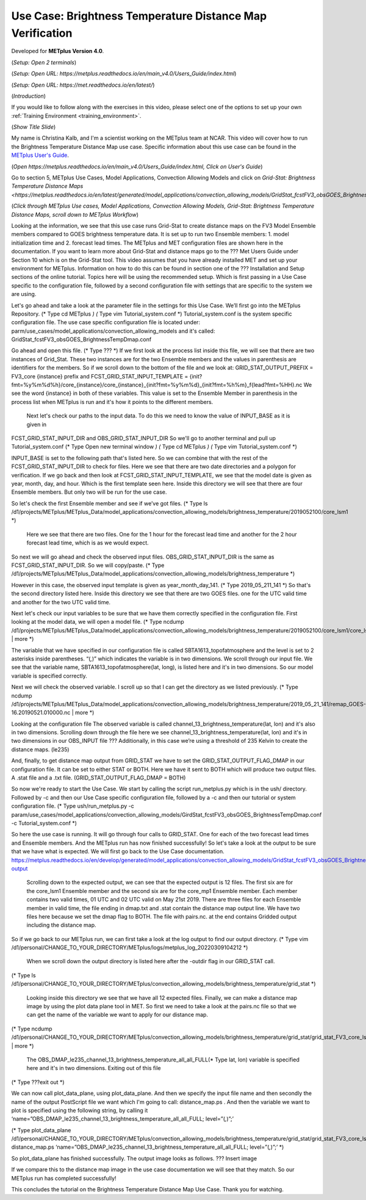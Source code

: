 .. _metplus_use_case_brightness_temperature_distance_map:

Use Case: Brightness Temperature Distance Map Verification
==========================================================

.. raw:: html

  <iframe width="560" height="315" src="https://www.youtube.com/embed/vKQwNBx7OmY" title="YouTube video player" frameborder="0" allow="accelerometer; autoplay; clipboard-write; encrypted-media; gyroscope; picture-in-picture" allowfullscreen></iframe>

Developed for **METplus Version 4.0**.

(*Setup: Open 2 terminals*)

(*Setup: Open URL: https://metplus.readthedocs.io/en/main_v4.0/Users_Guide/index.html*)

(*Setup: Open URL: https://met.readthedocs.io/en/latest/*)


(*Introduction*)

If you would like to follow along with the exercises in this video, please select one of the options to set up your own
:ref:`Training Environment <training_environment>`.

(*Show Title Slide*)

My name is Christina Kalb, and I'm a scientist working on the METplus team at NCAR.  This video will cover how to run the Brightness Temperature Distance Map use case.  
Specific information about this use case can be found in the `METplus User's Guide <https://metplus.readthedocs.io/en/main_v4.0/Users_Guide>`_. 

(*Open https://metplus.readthedocs.io/en/main_v4.0/Users_Guide/index.html, Click on User's Guide*)

Go to section 5, METplus Use Cases, Model Applications, Convection Allowing Models and click on `Grid-Stat: Brightness Temperature Distance Maps <https://metplus.readthedocs.io/en/latest/generated/model_applications/convection_allowing_models/GridStat_fcstFV3_obsGOES_BrightnessTempDmap.html>_`. 

(*Click through 
METplus Use cases, Model Applications, Convection Allowing Models, Grid-Stat: Brightness Temperature Distance Maps, scroll down to METplus Workflow*)

Looking at the information, we see that this use case runs Grid-Stat to create distance maps on the FV3 Model Ensemble members compared to GOES brightness temperature data. It is set up to run two Ensemble members: 
1. model initialization time and 
2. forecast lead times. 
The METplus and MET configuration files are shown here in the documentation. If you want to learn more about Grid-Stat and distance maps go to the ??? Met Users Guide under Section 10 which is on the Grid-Stat tool. This video assumes that you have already installed MET and set up your environment for METplus. Information on how to do this can be found in section one of the ??? Installation and Setup sections of the online tutorial. Topics here will be using the recommended setup. Which is first passing in a Use Case specific to the configuration file, followed by a second configuration file with settings that are specific to the system we are using. 

Let's go ahead and take a look at the parameter file in the settings for this Use Case. We’ll first go into the METplus Repository.   
(* Type cd METplus *)
(* Type vim Tutorial_system.conf *)
Tutorial_system.conf is the system specific configuration file.  The use case specific configuration file is located under: parm/use_cases/model_applications/convection_allowing_models 
and it's called: 
GridStat_fcstFV3_obsGOES_BrightnessTempDmap.conf 

Go ahead and open this file. 
(* Type ??? *)
If we first look at the process list inside this file, we will see that there are two instances of Grid_Stat. These two instances are for the two Ensemble members and the values in parenthesis are identifiers for the members. So if we scroll down to the bottom of the file and we look at:
GRID_STAT_OUTPUT_PREFIX = FV3_core {instance} 
prefix and
FCST_GRID_STAT_INPUT_TEMPLATE = {init?fmt=%y%m%d%h}/core_{instance}/core_{instance}_{init?fmt=%y%m%d}_{init?fmt=%h%m}_f{lead?fmt=%HH}.nc
We see the word {instance} in both of these variables. This value is set to the Ensemble Member in parenthesis in the process list when METplus is run and it's how it points to the different members.

 Next let's check our paths to the input data. To do this we need to know the value of INPUT_BASE as it is given in 
FCST_GRID_STAT_INPUT_DIR and
OBS_GRID_STAT_INPUT_DIR
So we'll go to another terminal and pull up Tutorial_system.conf 
(* Type Open new terminal window *)
(* Type cd METplus *)
(* Type vim Tutorial_system.conf *)

INPUT_BASE is set to the following path that's listed here. So we can combine that with the rest of the FCST_GRID_STAT_INPUT_DIR
to check for files. Here we see that there are two date directories and a polygon for verification. If we go back and then look at FCST_GRID_STAT_INPUT_TEMPLATE, we see that the model date is given as year, month, day, and hour. Which is the first template seen here. Inside this directory we will see that there are four Ensemble members. But only two will be run for the use case. 

So let's check the first Ensemble member and see if we’ve got files.
(* Type ls /d1/projects/METplus/METplus_Data/model_applications/convection_allowing_models/brightness_temperature/2019052100/core_lsm1 *)
 Here we see that there are two files. One for the 1 hour for the forecast lead time and another for the 2 hour forecast lead time, which is as we would expect. 

So next we will go ahead and check the observed input files. OBS_GRID_STAT_INPUT_DIR  is the same as FCST_GRID_STAT_INPUT_DIR.  So we will copy/paste.
(* Type /d1/projects/METplus/METplus_Data/model_applications/convection_allowing_models/brightness_temperature *)

However in this case, the observed input template is given as year_month_day_141. 
(* Type 2019_05_211_141 *)
So that's the second directory listed here. Inside this directory we see that there are two GOES files. 
one for the UTC valid time and another for the two UTC valid time. 

Next let's check our input variables to be sure that we have them correctly specified in the configuration file. First looking at the model data, we will open a model file.
(* Type ncdump /d1/projects/METplus/METplus_Data/model_applications/convection_allowing_models/brightness_temperature/2019052100/core_lsm1/core_lsm1_20190521_0000_f01.nc | more *)

The variable that we have specified in our configuration file is called SBTA1613_topofatmosphere and the level is set to 2 asterisks inside parentheses. “(*,*)” which indicates the variable is in two dimensions. We scroll through our input file. We see that the variable name, SBTA1613_topofatmosphere(lat, long), is listed here and it's in two dimensions. So our model variable is specified correctly. 

Next we will check the observed variable. I scroll up so that I can get the directory as we listed previously. 
(* Type ncdump /d1/projects/METplus/METplus_Data/model_applications/convection_allowing_models/brightness_temperature/2019_05_21_141/remap_GOES-16.20190521.010000.nc | more *)

Looking at the configuration file The observed variable is called channel_13_brightness_temperature(lat, lon) and it's also in two dimensions.  Scrolling down through the file here we see channel_13_brightness_temperature(lat, lon) and it's in two dimensions in our OBS_INPUT file ??? Additionally, in this case we’re using a threshold of 235 Kelvin to create the distance maps.
(le235) 

And, finally, to get distance map output from GRID_STAT we have to set the GRID_STAT_OUTPUT_FLAG_DMAP in our configuration file. It can be set to either STAT or BOTH. Here we have it sent to BOTH which will produce two output files.  A .stat file and a .txt file. 
(GRID_STAT_OUTPUT_FLAG_DMAP = BOTH)

So now we're ready to start the Use Case. We start by calling the script run_metplus.py which is in the ush/ directory. Followed by -c and then our Use Case specific configuration file, followed by a -c and then our tutorial or system configuration file.
(* Type ush/run_metplus.py -c param/use_cases/model_applications/convection_allowing_models/GirdStat_fcstFV3_obsGOES_BrightnessTempDmap.conf -c Tutorial_system.conf *)

So here the use case is running. It will go through four calls to GRID_STAT. One for each of the two forecast lead times and Ensemble members. And the METplus run has now finished successfully! So let's take a look at the output to be sure that we have what is expected. We will first go back to the Use Case documentation.
https://metplus.readthedocs.io/en/develop/generated/model_applications/convection_allowing_models/GridStat_fcstFV3_obsGOES_BrightnessTempDmap.html#expected-output

 Scrolling down to the expected output, we can see that the expected output is 12 files. The first six are for the core_lsm1 Ensemble member and the second six are for the core_mp1 Ensemble member. Each member contains two valid times, 01 UTC and 02 UTC valid on May 21st 2019. There are three files for each Ensemble member in valid time, the file ending in dmap.txt and .stat contain the distance map output line. We have two files here because we set the dmap flag to BOTH. The file with pairs.nc. at the end contains Gridded output including the distance map.

So if we go back to our METplus run, we can first take a look at the log output to find our output directory.
(* Type vim /d1/personal/CHANGE_TO_YOUR_DIRECTORY/METplus/logs/metplus_log_20220309104212 *)

 When we scroll down the output directory is listed here after the -outdir flag in our GRID_STAT call.
(* Type ls /d1/personal/CHANGE_TO_YOUR_DIRECTORY/METplus/convection_allowing_models/brightness_temperature/grid_stat *)

 Looking inside this directory we see that we have all 12 expected files. Finally, we can make a distance map image by using the plot data plane tool in MET. So first we need to take a look at the pairs.nc file so that we can get the name of the variable we want to apply for our distance map. 
(* Type ncdump /d1/personal/CHANGE_TO_YOUR_DIRECTORY/METplus/convection_allowing_models/brightness_temperature/grid_stat/grid_stat_FV3_core_lsm1_010000L_20190521_010000V.pairs.nc | more *)

 The OBS_DMAP_le235_channel_13_brightness_temperature_all_all_FULL(* Type lat, lon) variable is specified here and it's in two dimensions. Exiting out of this file
(* Type ???exit out *)

We can now call plot_data_plane, using plot_data_plane. And then we specify the input file name and then secondly the name of the output PostScript file we want which I'm going to call: distance_map.ps .  And then the variable we want to plot is specified using the following string, by calling it 
‘name=”OBS_DMAP_le235_channel_13_brightness_temperature_all_all_FULL; level=”(*,*)”;’

(* Type plot_data_plane /d1/personal/CHANGE_TO_YOUR_DIRECTORY/METplus/convection_allowing_models/brightness_temperature/grid_stat/grid_stat_FV3_core_lsm1_010000L_20190521_010000V.pairs.nc distance_map.ps ‘name=”OBS_DMAP_le235_channel_13_brightness_temperature_all_all_FULL; level=”(*,*)”;’  *)


So plot_data_plane has finished successfully. The output image looks as follows. 
??? Insert image

If we compare this to the distance map image in the use case documentation we will see that they match. So our METplus run has completed successfully! 

This concludes the tutorial on the Brightness Temperature Distance Map Use Case. Thank you for watching.

